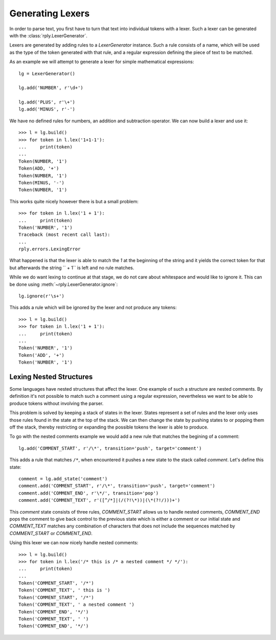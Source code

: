 Generating Lexers
=================

In order to parse text, you first have to turn that text into individual tokens
with a lexer. Such a lexer can be generated with the
:class:`rply.LexerGenerator`.

Lexers are generated by adding rules to a `LexerGenerator` instance. Such a
rule consists of a name, which will be used as the type of the token generated
with that rule, and a regular expression defining the piece of text to be
matched.

As an example we will attempt to generate a lexer for simple mathematical
expressions::

    lg = LexerGenerator()

    lg.add('NUMBER', r'\d+')

    lg.add('PLUS', r'\+')
    lg.add('MINUS', r'-')

We have no defined rules for numbers, an addition and subtraction operator.
We can now build a lexer and use it::

    >>> l = lg.build()
    >>> for token in l.lex('1+1-1'):
    ...     print(token)
    ...
    Token(NUMBER, '1')
    Token(ADD, '+')
    Token(NUMBER, '1')
    Token(MINUS, '-')
    Token(NUMBER, '1')

This works quite nicely however there is but a small problem::

    >>> for token in l.lex('1 + 1'):
    ...     print(token)
    Token('NUMBER', '1')
    Traceback (most recent call last):
    ...
    rply.errors.LexingError

What happened is that the lexer is able to match the `1` at the beginning of
the string and it yields the correct token for that but afterwards the string
`` + 1`` is left and no rule matches.

While we do want lexing to continue at that stage, we do not care about
whitespace and would like to ignore it. This can be done using
:meth:`~rply.LexerGenerator.ignore`::

    lg.ignore(r'\s+')

This adds a rule which will be ignored by the lexer and not produce any
tokens::

    >>> l = lg.build()
    >>> for token in l.lex('1 + 1'):
    ...     print(token)
    ...
    Token('NUMBER', '1')
    Token('ADD', '+')
    Token('NUMBER', '1')


Lexing Nested Structures
------------------------

Some languages have nested structures that affect the lexer. One example of
such a structure are nested comments. By definition it's not possible to match
such a comment using a regular expression, nevertheless we want to be able to
produce tokens without involving the parser.

This problem is solved by keeping a stack of states in the lexer. States
represent a set of rules and the lexer only uses those rules found in the state
at the top of the stack. We can then change the state by pushing states to or
popping them off the stack, thereby restricting or expanding the possible
tokens the lexer is able to produce.

To go with the nested comments example we would add a new rule that matches
the begining of a comment::

    lg.add('COMMENT_START', r'/\*', transition='push', target='comment')

This adds a rule that matches ``/*``, when encountered it pushes a new state
to the stack called `comment`. Let's define this state::

    comment = lg.add_state('comment')
    comment.add('COMMENT_START', r'/\*', transition='push', target='comment')
    comment.add('COMMENT_END', r'\*/', transition='pop')
    comment.add('COMMENT_TEXT', r'([^/*]|(/(?!\*))|(\*(?!/)))+')

This `comment` state consists of three rules, `COMMENT_START` allows us to
handle nested comments, `COMMENT_END` pops the comment to give back control to
the previous state which is either a comment or our initial state and
`COMMENT_TEXT` matches any combination of characters that does not include the
sequences matched by `COMMENT_START` or `COMMENT_END`.

Using this lexer we can now nicely handle nested comments::

    >>> l = lg.build()
    >>> for token in l.lex('/* this is /* a nested comment */ */'):
    ...     print(token)
    ...
    Token('COMMENT_START', '/*')
    Token('COMMENT_TEXT', ' this is ')
    Token('COMMENT_START', '/*')
    Token('COMMENT_TEXT', ' a nested comment ')
    Token('COMMENT_END', '*/')
    Token('COMMENT_TEXT', ' ')
    Token('COMMENT_END', '*/')
